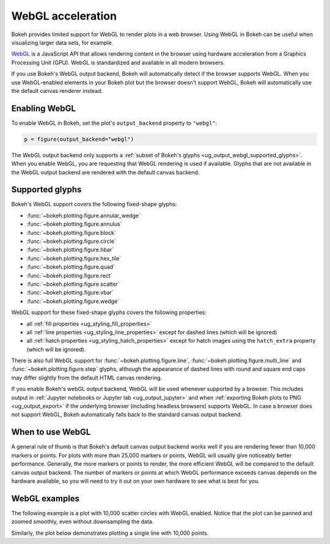 .. _ug_output_webgl:

WebGL acceleration
==================

Bokeh provides limited support for WebGL to render plots in a web browser. Using
WebGL in Bokeh can be useful when visualizing larger data sets, for example.

`WebGL`_ is a JavaScript API that allows rendering content in the browser
using hardware acceleration from a Graphics Processing Unit (GPU).
WebGL is standardized and available in all modern browsers.

If you use Bokeh's WebGL output backend, Bokeh will automatically detect if the
browser supports WebGL. When you use WebGL-enabled elements in your Bokeh plot
but the browser doesn't support WebGL, Bokeh will automatically use the default
canvas renderer instead.

Enabling WebGL
--------------

To enable WebGL in Bokeh, set the plot's ``output_backend`` property to
``"webgl"``:

.. code-block:: python

    p = figure(output_backend="webgl")

The WebGL output backend only supports a :ref:`subset of Bokeh's glyphs
<ug_output_webgl_supported_glyphs>`. When you enable WebGL, you are requesting
that WebGL rendering is used if available. Glyphs that are not available in the
WebGL output backend are rendered with the default canvas backend.

.. _ug_output_webgl_supported_glyphs:

Supported glyphs
----------------

Bokeh's WebGL support covers the following fixed-shape glyphs:

* :func:`~bokeh.plotting.figure.annular_wedge`

* :func:`~bokeh.plotting.figure.annulus`

* :func:`~bokeh.plotting.figure.block`

* :func:`~bokeh.plotting.figure.circle`

* :func:`~bokeh.plotting.figure.hbar`

* :func:`~bokeh.plotting.figure.hex_tile`

* :func:`~bokeh.plotting.figure.quad`

* :func:`~bokeh.plotting.figure.rect`

* :func:`~bokeh.plotting.figure.scatter`

* :func:`~bokeh.plotting.figure.vbar`

* :func:`~bokeh.plotting.figure.wedge`

WebGL support for these fixed-shape glyphs covers the following properties:

* all :ref:`fill properties <ug_styling_fill_properties>`
* all :ref:`line properties <ug_styling_line_properties>` except for
  dashed lines (which will be ignored)
* all :ref:`hatch properties <ug_styling_hatch_properties>` except for
  hatch images using the ``hatch_extra`` property (which will be ignored).

There is also full WebGL support for :func:`~bokeh.plotting.figure.line`,
:func:`~bokeh.plotting.figure.multi_line` and :func:`~bokeh.plotting.figure.step`
glyphs, although the appearance of dashed lines with round and square end caps
may differ slightly from the default HTML canvas rendering.

If you enable Bokeh's webGL output backend, WebGL will be used whenever
supported by a browser. This includes output in :ref:`Jupyter notebooks or
Jupyter lab <ug_output_jupyter>` and when :ref:`exporting Bokeh plots to PNG
<ug_output_export>` if the underlying browser (including headless browsers)
supports WebGL. In case a browser does not support WebGL, Bokeh automatically
falls back to the standard canvas output backend.


When to use WebGL
-----------------

A general rule of thumb is that Bokeh's default canvas output backend works well
if you are rendering fewer than 10,000 markers or points. For plots with more
than 25,000 markers or points, WebGL will usually give noticeably better
performance. Generally, the more markers or points to render, the more efficient
WebGL will be compared to the default canvas output backend. The number of
markers or points at which WebGL performance exceeds canvas depends on the
hardware available, so you will need to try it out on your own hardware to see
what is best for you.


WebGL examples
--------------

The following example is a plot with 10,000 scatter circles with WebGL enabled.
Notice that the plot can be panned and zoomed smoothly, even without
downsampling the data.

.. bokeh-plot:: __REPO__/examples/output/webgl/scatter10k.py
    :source-position: above

Similarly, the plot below demonstrates plotting a single line with 10,000
points.

.. bokeh-plot:: __REPO__/examples/output/webgl/line10k.py
    :source-position: above

.. _WebGL: https://developer.mozilla.org/en-US/docs/Web/API/WebGL_API

